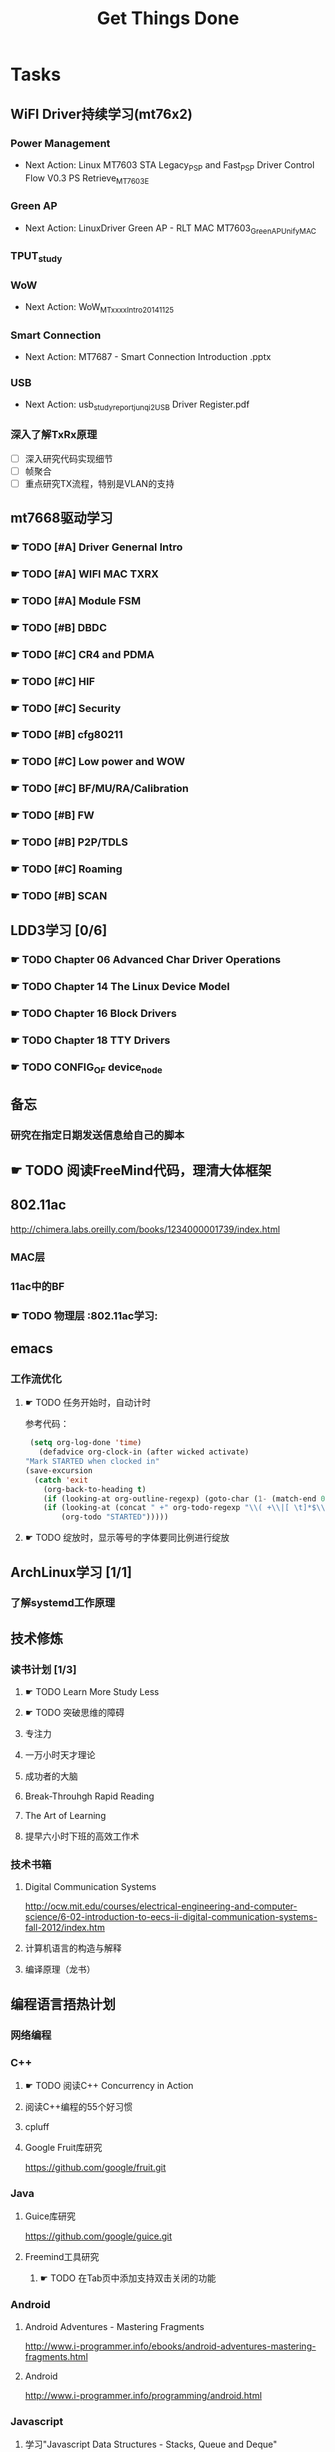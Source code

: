 #+TITLE: Get Things Done
#+STARTUP: overveiw
#+STARTUP: hidestars align fold nodlcheck oddeven lognotestate
#+STARTUP: logdone
#+PROPERTY: Effort_ALL  0:10 0:20 0:30 1:00 2:00 4:00 6:00 8:00
#+COLUMNS: %38ITEM(Details) %TAGS(Context) %7TODO(To Do) %5Effort(Time){:} %6CLOCKSUM{Total}
#+PROPERTY: Effort_ALL 0 0:10 0:20 0:30 1:00 2:00 3:00 4:00 8:00
#+TAGS:       Study(s) Project(p) Fix(f) Check(c) 

* Tasks
  :PROPERTIES:
  :CATEGORY: TASKS
  :END:
** WiFI Driver持续学习(mt76x2)
*** Power Management
    - Next Action:
      Linux MT7603 STA Legacy_PSP and Fast_PSP Driver Control Flow
      V0.3
      PS Retrieve_MT7603E

*** Green AP
    - Next Action: 
      LinuxDriver Green AP - RLT MAC
      MT7603_GreenAP_Unify_MAC

*** TPUT_study
*** WoW
    - Next Action:
      WoW_MTxxxx_Intro_20141125

*** Smart Connection
    - Next Action:
      MT7687 - Smart Connection Introduction .pptx

*** USB
    - Next Action:
      usb_study_report_junqi_2_USB Driver Register.pdf

*** 深入了解TxRx原理
    - [ ] 深入研究代码实现细节
    - [ ] 帧聚合
    - [ ] 重点研究TX流程，特别是VLAN的支持

** mt7668驱动学习
    
*** ☛ TODO [#A] Driver Genernal Intro
    
*** ☛ TODO [#A] WIFI MAC TXRX

*** ☛ TODO [#A] Module FSM

*** ☛ TODO [#B] DBDC

*** ☛ TODO [#C] CR4 and PDMA

*** ☛ TODO [#C] HIF

*** ☛ TODO [#C] Security

*** ☛ TODO [#B] cfg80211

*** ☛ TODO [#C] Low power and WOW

*** ☛ TODO [#C] BF/MU/RA/Calibration

*** ☛ TODO [#B] FW

*** ☛ TODO [#B] P2P/TDLS

*** ☛ TODO [#C] Roaming

*** ☛ TODO [#B] SCAN
** LDD3学习 [0/6]
*** ☛ TODO Chapter 06 Advanced Char Driver Operations
*** ☛ TODO Chapter 14 The Linux Device Model
*** ☛ TODO Chapter 16 Block Drivers
*** ☛ TODO Chapter 18 TTY Drivers
*** ☛ TODO CONFIG_OF device_node
** 备忘
*** 研究在指定日期发送信息给自己的脚本
** ☛ TODO 阅读FreeMind代码，理清大体框架

** 802.11ac
   http://chimera.labs.oreilly.com/books/1234000001739/index.html
   
*** MAC层

*** 11ac中的BF
*** ☛ TODO 物理层                                                         :802.11ac学习:
** emacs
*** 工作流优化
**** ☛ TODO 任务开始时，自动计时
     参考代码：
     #+BEGIN_SRC emacs-lisp
        (setq org-log-done 'time)
          (defadvice org-clock-in (after wicked activate)
       "Mark STARTED when clocked in"
       (save-excursion
         (catch 'exit
           (org-back-to-heading t)
           (if (looking-at org-outline-regexp) (goto-char (1- (match-end 0))))
           (if (looking-at (concat " +" org-todo-regexp "\\( +\\|[ \t]*$\\)"))
               (org-todo "STARTED")))))     
     #+END_SRC
**** ☛ TODO 绽放时，显示等号的字体要同比例进行绽放
** ArchLinux学习 [1/1]
*** 了解systemd工作原理
** 技术修炼
*** 读书计划 [1/3]
**** ☛ TODO Learn More Study Less
**** ☛ TODO 突破思维的障碍
**** 专注力
**** 一万小时天才理论
**** 成功者的大脑
**** Break-Throuhgh Rapid Reading
**** The Art of Learning
**** 提早六小时下班的高效工作术
*** 技术书箱
**** Digital Communication Systems
     http://ocw.mit.edu/courses/electrical-engineering-and-computer-science/6-02-introduction-to-eecs-ii-digital-communication-systems-fall-2012/index.htm
**** 计算机语言的构造与解释
**** 编译原理（龙书）
** 编程语言捂热计划
*** 网络编程
*** C++
**** ☛ TODO 阅读C++ Concurrency in Action
**** 阅读C++编程的55个好习惯
**** cpluff
**** Google Fruit库研究
      https://github.com/google/fruit.git
*** Java
**** Guice库研究
      https://github.com/google/guice.git
**** Freemind工具研究
***** ☛ TODO 在Tab页中添加支持双击关闭的功能
*** Android
**** Android Adventures - Mastering Fragments
     http://www.i-programmer.info/ebooks/android-adventures-mastering-fragments.html
**** Android
     http://www.i-programmer.info/programming/android.html
*** Javascript
**** 学习"Javascript Data Structures - Stacks, Queue and Deque"
     http://www.i-programmer.info/programming/javascript/1674-javascript-data-structures-stacks-queues-and-deques.html
*** Python
**** 学习Python基本的网络编程方法
**** https://automatetheboringstuff.com/
*** 设计模式
** 个人开发需求
*** 编写一个Chrome Plugin，记录自己收藏的网址
*** Wifi Debug Program                                               :PROJECT:
**** 当前Action： 搭建应用程序的基本UI界面
**** WiFi
***** ☛ TODO 显示AP列表
***** ☛ TODO 连接AP
**** P2P
***** ☛ TODO 支持WiFi直连
**** Miracast
***** ☛ TODO 支持设备投屏操作
** 开源工具
   1. simple screen recoder
   2. Dia
   3. Childsplay
** 802.11常见帧格式深入研究
*** Beacon帧
    CHANNEL_SWITCH_ANNOUNCEMENT
*** CSA(Channel Switch Announcement
    eCSA
** ☛ TODO WireShark学习目标
*** Wireshark分析数据包 [0/9]
    - [ ] TCP/IP数据包
    - [ ] DNS
    - [ ] DHCP
    - [ ] WLAN 802.11
    - [ ] Chapter 29
    - [ ] Chapter 30
    - [ ] Chapter 31
    - [ ] Chapter 32
    - [ ] Chapter 33 (command tools)
** mac80211学习
*** ☛ TODO mac80211源码分析
    - Action: 制定研究计划
** ☛ TODO [#C] IW源码学习
   - Action: 制定研究计划
** 在发送Association Request之前禁用一些HT/VHT的速率
    http://lists.infradead.org/pipermail/hostap/2015-October/034018.html

** ☛ TODO Android WiFi Framework
    制定研究计划
*** 传统WiFi流程
*** Miracast流程
*** SoftAp流程
** 研究emacs源码
*** ☛ TODO org-timer源码研究
** ☛ TODO CWTS学习                                                    :Study:
CWTS学习， 内容属性简单级别
Added: [2016-08-10 周三 13:40]
** ☛ TODO CWAP学习                                                    :Study:
    SCHEDULED: <2016-08-29 周一>
内容属性较难级别
Added: [2016-08-10 周三 13:40]
** ☛ TODO  CWSP学习                                               :Study:
808.11 Security相关的知识学习
Added: [2016-08-10 周三 13:40]
** ☛ TODO  吞吐量问题分析SOP学习                                  :Study:
TPUT_study
Added: [2016-08-10 周三 13:45]
** ☛ TODO [#B] 设计模式学习                                           :Study:
    SCHEDULED: <2016-08-20 周六>
    CLOCK: [2016-08-15 周一 20:40]--[2016-08-15 周一 21:11] =>  0:31
    CLOCK: [2016-08-13 六 17:01]--[2016-08-13 六 17:24] =>  0:23
    CLOCK: [2016-08-13 六 16:30]--[2016-08-13 六 16:41] =>  0:11
    CLOCK: [2016-08-13 六 16:05]--[2016-08-13 六 16:30] =>  0:25
   :PROPERTIES:
   :Effort:   8:00
   :END:
    设计模式学习
    Added: [2016-08-11 周四 19:15]
** ☛ TODO [#C] 整理问题集                                             :Study:
    SCHEDULED: <2016-09-01 周四>
   :PROPERTIES:
   :Effort:   8:00
   :END:
将问题集写到个人知识库里面
Added: [2016-08-11 周四 17:15]
** ☛ TODO [#C] TCP-IP.Architecture.Design.and.Implementation.in.Linux.2008
    SCHEDULED: <2016-08-19 周五>
    CLOCK: [2016-08-16 周二 19:06]--[2016-08-16 周二 20:06] =>  1:00
    - [X] 第一章
    - [X] Netlink
** ☛ TODO [#C] 整理以前的学习笔记 [4/8]
   SCHEDULED: <2016-08-20 周六>
   CLOCK: [2016-08-16 周二 11:35]--[2016-08-16 周二 11:50] =>  0:15
   CLOCK: [2016-08-16 周二 11:05]--[2016-08-16 周二 11:31] =>  0:26
   CLOCK: [2016-08-13 六 15:11]--[2016-08-13 六 15:22] =>  0:11
   :PROPERTIES:
   :Effort:   8:00
   :END:
   - [ ] Android研究文章整理
   - [X] Android学习笔记
   - [X] Android研究记录
   - [ ] CMake笔记
   - [X] C++学习笔记
   - [ ] Java编程笔记
   - [ ] Unix下C编程学习笔记
   - [X] 内核编程笔记
** ☛ TODO [#B] 查看公版分支上的修改                                   :Study:
    SCHEDULED: <2016-08-19 周五>
   :PROPERTIES:
   :Effort:   8:00
   :END:
*** Next Action: 153502
*** 待深入了解的修改：
      1. 155501   add p2p VHT 80 Draft Support
** ☛ TODO [#B] 数据结构与算法设计学习                                 :Study:
    SCHEDULED: <2016-08-18 周四>
    CLOCK: [2016-08-13 六 15:24]--[2016-08-13 六 16:04] =>  0:40
   :PROPERTIES:
   :Effort:   8:00
   :END:
    数据结构与常见算法思想学习
Added: [2016-08-11 周四 13:25]

** ☛ TODO 了解AP SME背后的意义                                         :Study:

Added: [2016-08-18 周四 16:10]
** ☛ TODO [#B] 研究wpa_supplicant上的修改记录                         :Study:
    SCHEDULED: <2016-08-22 周一>
    CLOCK: [2016-08-15 周一 17:25]--[2016-08-15 周一 18:07] =>  0:42
   :PROPERTIES:
   :Effort:   8:00
   :END:
     - 2015-October
** ☛ TODO [#B] 复习CWNA内容                                           :Study:
    DEADLINE: <2016-09-02 周五> SCHEDULED: <2016-08-19 周五>
    CLOCK: [2016-08-18 周四 16:11]--[2016-08-18 周四 17:05] =>  0:54
    CLOCK: [2016-08-17 周三 15:59]--[2016-08-17 周三 16:57] =>  0:58
    CLOCK: [2016-08-16 周二 09:35]--[2016-08-16 周二 10:16] =>  0:41
    CLOCK: [2016-08-15 周一 10:10]--[2016-08-15 周一 11:15] =>  1:05
    CLOCK: [2016-08-11 周四 09:53]--[2016-08-11 周四 11:29] =>  1:36
    CLOCK: [2016-08-09 周二 10:14]--[2016-08-09 周二 11:10] =>  0:56
   :PROPERTIES:
   :Effort:   8:00
   :END:
    - [X] 第一章
    - [X] 第二章
    - [X] 第三章
    - [X] 第五章
    - [X] 第六章
    - [X] 第七章
* Calendar
  :PROPERTIES:
  :CATEGORY: CALENDAR
  :END:
* Financial
  :PROPERTIES:
  :CATEGORY: FINANCIAL
  :END:
** 招商银行信用卡还款提醒
   SCHEDULED: <2016-01-28 周四 +1m -2d>

** 浦发银行信用卡还款提醒
   SCHEDULED: <2016-01-19 周二 +1m -2d>

** 广发银行信用卡还款提醒
   SCHEDULED: <2016-01-30 周六 +1m -2d>

** 还贷提醒
   SCHEDULED: <2016-01-29 周五 +1m -2d>
* Personal Affairs
** 老板电话
   409 886 961 319 931
** 打台湾电话
   409 886 + ...
* Projects
  :PROPERTIES:
  :CATEGORY: PROJECTS
  :END:
** 长虹 [1/1]
** Dajiang [2/2]
** Hisense [1/1]
** TCL [1/1]
** Skyworth
*** 网络拔掉后，Wifi回连时间较长
    0608

*** 项目信息
**** 联系人电话
     18575639260

**** 软件版本信息
     升级前的版本： 5.50.88058-606151-2016/05/26 16:03:59

**** KO路径
     ./system/rtk_rootfs/lib/modules/kernel/wifi/mt7662u_sta.ko

*** RD
    Neil Wu (吳宗軒)
    
** 微鲸

*** 项目信息

    | 项目                          | 说明                                  |
    |-------------------------------+---------------------------------------|
    | 智能电视平台                  | Mstar 6A828/6A938，海思 Kirin 310/510 |
    | 项目规划                      | 2016/Q4 Sample-run                    |
    | 利尔达 的微鯨PM               | 焦绍华  ( jsh@lierda.com )            |
    | 利尔达H/W &生产               | 淡江( danjiang@lierda.com )           |
    | 利尔达S/W                     | 刘新鹏 ( liuxp@lierda.com )           |
    | 微鲸商务                      | 袁寅（yuan.yin@whaley.cn）            |
    | 微鲸硬件                      | 刘立峰（liu.lifeng@whaley.cn）        |
    | 微鲸项目/软件                 | 袁磊（yuan.lei@whaley.cn）            |
    | MTK support Window for Lierda | H/W: Frank                            |
    |-------------------------------+---------------------------------------|
    
** 案例
*** p2p go dhcp failed after wlan0 linkdown
    WCNCR00082921
*** gpiolib
*** kallsyms_lookup_name() //查找对应symbol然后调用
* Daily GTD
  :PROPERTIES:
  :CATEGORY: TASKS
  :END:
** ☛ TODO [#A] hostpad学习                                            :Study:
    SCHEDULED: <2016-08-18 周四>
    CLOCK: [2016-08-17 周三 18:29]--[2016-08-17 周三 19:25] =>  0:56
    CLOCK: [2016-08-17 周三 17:11]--[2016-08-17 周三 18:12] =>  1:01
    CLOCK: [2016-08-16 周二 17:16]--[2016-08-16 周二 18:09] =>  0:53
    CLOCK: [2016-08-15 周一 13:20]--[2016-08-15 周一 14:34] =>  1:14
    CLOCK: [2016-08-15 周一 11:15]--[2016-08-15 周一 11:59] =>  0:44
    CLOCK: [2016-08-09 周二 13:56]--[2016-08-09 周二 15:51] =>  1:55
    CLOCK: [2016-08-09 周二 13:24]--[2016-08-09 周二 13:56] =>  0:32
   :PROPERTIES:
   :Effort:   8:00
   :END:
** ☛ TODO [#C] 处理云笔记                                             :Study:
    SCHEDULED: <2016-08-20 周六>
    CLOCK: [2016-08-18 周四 18:02]--[2016-08-18 周四 18:23] =>  0:21
    CLOCK: [2016-08-18 周四 09:12]--[2016-08-18 周四 09:19] =>  0:07
    CLOCK: [2016-08-17 周三 19:25]--[2016-08-17 周三 19:40] =>  0:15

    Added: [2016-08-15 周一 13:15]

** ☛ TODO [#C] =org.el= 
   SCHEDULED: <2016-08-20 周六>
   CLOCK: [2016-08-11 周四 19:32]--[2016-08-11 周四 20:36] =>  1:04
   :PROPERTIES:
   :Effort:   8:00
   :END:
   - 406行
